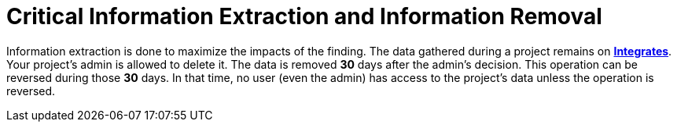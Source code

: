 :slug: use-cases/one-shot-hacking/critical-info/
:description: Extracting and gathering data from your tested system enriches the Fluid Attacks ethical hacking, but your admin has the option of removing such information.
:keywords: Fluid Attacks, Services, Ethical Hacking, Pentesting, Security, Information
:category: one-shot-hacking
:section: One-Shot Hacking
:template: use-cases/feature

= Critical Information Extraction and Information Removal

Information extraction is done to maximize the impacts of the finding.
The data gathered during a project remains on link:../../../products/integrates/[*Integrates*].
Your project's admin is allowed to delete it.
The data is removed *30* days after the admin's decision.
This operation can be reversed during those *30* days.
In that time, no user (even the admin) has access to the project's data
unless the operation is reversed.

